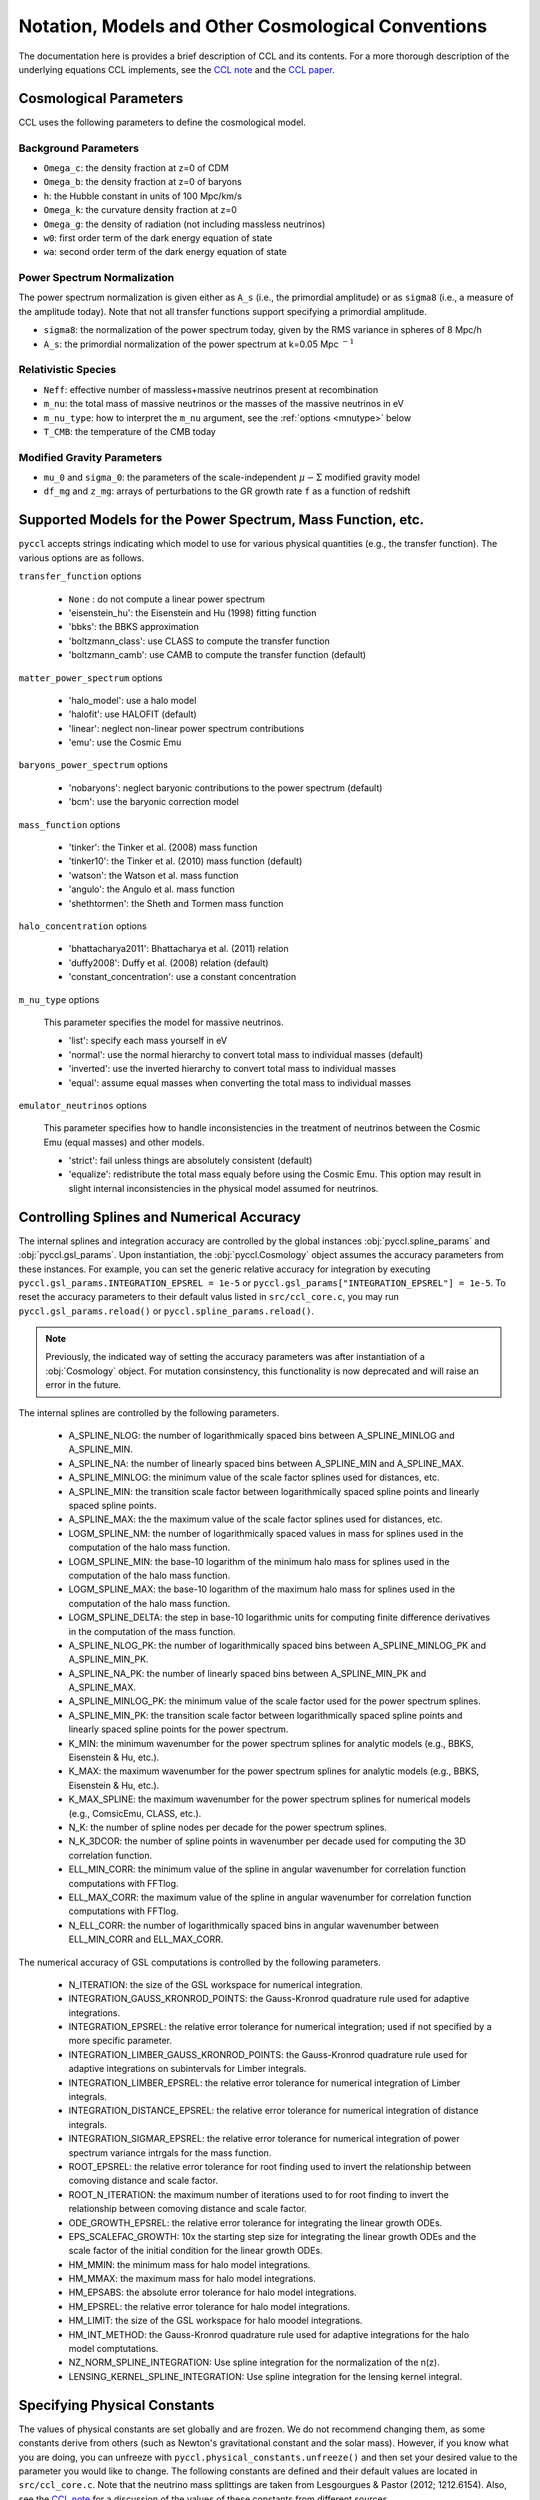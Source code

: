 .. _models:

***************************************************
Notation, Models and Other Cosmological Conventions
***************************************************

The documentation here is provides a brief description of CCL and its contents.
For a more thorough description of the underlying equations CCL implements, see
the `CCL note <https://github.com/LSSTDESC/CCL/blob/master/doc/0000-ccl_note/0000-ccl_note.pdf>`_
and the `CCL paper <https://arxiv.org/abs/1812.05995>`_.

Cosmological Parameters
-----------------------

CCL uses the following parameters to define the cosmological model.

Background Parameters
~~~~~~~~~~~~~~~~~~~~~

- ``Omega_c``: the density fraction at z=0 of CDM
- ``Omega_b``: the density fraction at z=0 of baryons
- ``h``: the Hubble constant in units of 100 Mpc/km/s
- ``Omega_k``: the curvature density fraction at z=0
- ``Omega_g``: the density of radiation (not including massless neutrinos)
- ``w0``: first order term of the dark energy equation of state
- ``wa``: second order term of the dark energy equation of state

Power Spectrum Normalization
~~~~~~~~~~~~~~~~~~~~~~~~~~~~

The power spectrum normalization is given either as ``A_s`` (i.e., the primordial
amplitude) or as ``sigma8`` (i.e., a measure of the amplitude today). Note that
not all transfer functions support specifying a primordial amplitude.

- ``sigma8``: the normalization of the power spectrum today, given by the RMS
  variance in spheres of 8 Mpc/h
- ``A_s``: the primordial normalization of the power spectrum at k=0.05 Mpc :math:`^{-1}`

Relativistic Species
~~~~~~~~~~~~~~~~~~~~

- ``Neff``: effective number of massless+massive neutrinos present at recombination
- ``m_nu``: the total mass of massive neutrinos or the masses of the massive neutrinos in eV
- ``m_nu_type``: how to interpret the ``m_nu`` argument, see the :ref:`options <mnutype>` below
- ``T_CMB``: the temperature of the CMB today

Modified Gravity Parameters
~~~~~~~~~~~~~~~~~~~~~~~~~~~

- ``mu_0`` and ``sigma_0``: the parameters of the scale-independent :math:`\mu-\Sigma`
  modified gravity model
- ``df_mg`` and ``z_mg``: arrays of perturbations to the GR growth rate ``f`` as
  a function of redshift


Supported Models for the Power Spectrum, Mass Function, etc.
------------------------------------------------------------

``pyccl`` accepts strings indicating which model to use for various physical
quantities (e.g., the transfer function). The various options are as follows.

``transfer_function`` options

  - ``None`` : do not compute a linear power spectrum
  - 'eisenstein_hu': the Eisenstein and Hu (1998) fitting function
  - 'bbks': the BBKS approximation
  - 'boltzmann_class': use CLASS to compute the transfer function
  - 'boltzmann_camb': use CAMB to compute the transfer function (default)

``matter_power_spectrum`` options

  - 'halo_model': use a halo model
  - 'halofit': use HALOFIT (default)
  - 'linear': neglect non-linear power spectrum contributions
  - 'emu': use the Cosmic Emu

``baryons_power_spectrum`` options

  - 'nobaryons': neglect baryonic contributions to the power spectrum (default)
  - 'bcm': use the baryonic correction model

``mass_function`` options

  - 'tinker': the Tinker et al. (2008) mass function
  - 'tinker10': the Tinker et al. (2010) mass function (default)
  - 'watson': the Watson et al. mass function
  - 'angulo': the Angulo et al. mass function
  - 'shethtormen': the Sheth and Tormen mass function

``halo_concentration`` options

  - 'bhattacharya2011': Bhattacharya et al. (2011) relation
  - 'duffy2008': Duffy et al. (2008) relation (default)
  - 'constant_concentration': use a constant concentration

.. _mnutype:

``m_nu_type`` options

  This parameter specifies the model for massive
  neutrinos.

  - 'list': specify each mass yourself in eV
  - 'normal': use the normal hierarchy to convert total mass to individual
    masses (default)
  - 'inverted': use the inverted hierarchy to convert total mass to
    individual masses
  - 'equal': assume equal masses when converting the total mass to
    individual masses

``emulator_neutrinos`` options

  This parameter specifies how to handle inconsistencies in the treatment of
  neutrinos between the Cosmic Emu (equal masses) and other models.

  - 'strict': fail unless things are absolutely consistent (default)
  - 'equalize': redistribute the total mass equaly before using the Cosmic
    Emu. This option may result in slight internal inconsistencies in the
    physical model assumed for neutrinos.


Controlling Splines and Numerical Accuracy
------------------------------------------

The internal splines and integration accuracy are controlled by the global
instances :obj:`pyccl.spline_params` and :obj:`pyccl.gsl_params`.
Upon instantiation, the :obj:`pyccl.Cosmology` object assumes the accuracy
parameters from these instances. For example, you can set the generic relative
accuracy for integration by executing
``pyccl.gsl_params.INTEGRATION_EPSREL = 1e-5`` or
``pyccl.gsl_params["INTEGRATION_EPSREL"] = 1e-5``. To reset the accuracy
parameters to their default valus listed in ``src/ccl_core.c``, you may run
``pyccl.gsl_params.reload()`` or ``pyccl.spline_params.reload()``.

.. note::
   Previously, the indicated way of setting the accuracy parameters was
   after instantiation of a :obj:`Cosmology` object. For mutation consinstency,
   this functionality is now deprecated and will raise an error in the future.

The internal splines are controlled by the following
parameters.

  - A_SPLINE_NLOG: the number of logarithmically spaced bins between
    A_SPLINE_MINLOG and A_SPLINE_MIN.
  - A_SPLINE_NA: the number of linearly spaced bins between
    A_SPLINE_MIN and A_SPLINE_MAX.
  - A_SPLINE_MINLOG: the minimum value of the scale factor splines used for
    distances, etc.
  - A_SPLINE_MIN: the transition scale factor between logarithmically spaced
    spline points and linearly spaced spline points.
  - A_SPLINE_MAX: the the maximum value of the scale factor splines used for
    distances, etc.
  - LOGM_SPLINE_NM: the number of logarithmically spaced values in mass for
    splines used in the computation of the halo mass function.
  - LOGM_SPLINE_MIN: the base-10 logarithm of the minimum halo mass for
    splines used in the computation of the halo mass function.
  - LOGM_SPLINE_MAX: the base-10 logarithm of the maximum halo mass for
    splines used in the computation of the halo mass function.
  - LOGM_SPLINE_DELTA: the step in base-10 logarithmic units for computing
    finite difference derivatives in the computation of the mass function.
  - A_SPLINE_NLOG_PK: the number of logarithmically spaced bins between
    A_SPLINE_MINLOG_PK and A_SPLINE_MIN_PK.
  - A_SPLINE_NA_PK: the number of linearly spaced bins between
    A_SPLINE_MIN_PK and A_SPLINE_MAX.
  - A_SPLINE_MINLOG_PK: the minimum value of the scale factor used
    for the power spectrum splines.
  - A_SPLINE_MIN_PK: the transition scale factor between logarithmically
    spaced spline points and linearly spaced spline points for the power
    spectrum.
  - K_MIN: the minimum wavenumber for the power spectrum splines for
    analytic models (e.g., BBKS, Eisenstein & Hu, etc.).
  - K_MAX: the maximum wavenumber for the power spectrum splines for
    analytic models (e.g., BBKS, Eisenstein & Hu, etc.).
  - K_MAX_SPLINE: the maximum wavenumber for the power spectrum splines for
    numerical models (e.g., ComsicEmu, CLASS, etc.).
  - N_K: the number of spline nodes per decade for the power spectrum
    splines.
  - N_K_3DCOR: the number of spline points in wavenumber per decade used for
    computing the 3D correlation function.
  - ELL_MIN_CORR: the minimum value of the spline in angular wavenumber for
    correlation function computations with FFTlog.
  - ELL_MAX_CORR: the maximum value of the spline in angular wavenumber for
    correlation function computations with FFTlog.
  - N_ELL_CORR: the number of logarithmically spaced bins in angular
    wavenumber between ELL_MIN_CORR and ELL_MAX_CORR.

The numerical accuracy of GSL computations is controlled by the following
parameters.

  - N_ITERATION: the size of the GSL workspace for numerical
    integration.
  - INTEGRATION_GAUSS_KRONROD_POINTS: the Gauss-Kronrod quadrature rule used
    for adaptive integrations.
  - INTEGRATION_EPSREL: the relative error tolerance for numerical
    integration; used if not specified by a more specific parameter.
  - INTEGRATION_LIMBER_GAUSS_KRONROD_POINTS: the Gauss-Kronrod quadrature
    rule used for adaptive integrations on subintervals for Limber integrals.
  - INTEGRATION_LIMBER_EPSREL: the relative error tolerance for numerical
    integration of Limber integrals.
  - INTEGRATION_DISTANCE_EPSREL: the relative error tolerance for numerical
    integration of distance integrals.
  - INTEGRATION_SIGMAR_EPSREL: the relative error tolerance for numerical
    integration of power spectrum variance intrgals for the mass function.
  - ROOT_EPSREL: the relative error tolerance for root finding used to
    invert the relationship between comoving distance and scale factor.
  - ROOT_N_ITERATION: the maximum number of iterations used to for root
    finding to invert the relationship between comoving distance and
    scale factor.
  - ODE_GROWTH_EPSREL: the relative error tolerance for integrating the
    linear growth ODEs.
  - EPS_SCALEFAC_GROWTH: 10x the starting step size for integrating the
    linear growth ODEs and the scale factor of the initial condition for the
    linear growth ODEs.
  - HM_MMIN: the minimum mass for halo model integrations.
  - HM_MMAX: the maximum mass for halo model integrations.
  - HM_EPSABS: the absolute error tolerance for halo model integrations.
  - HM_EPSREL: the relative error tolerance for halo model integrations.
  - HM_LIMIT: the size of the GSL workspace for halo moodel integrations.
  - HM_INT_METHOD: the Gauss-Kronrod quadrature rule used for adaptive
    integrations for the halo model comptutations.
  - NZ_NORM_SPLINE_INTEGRATION: Use spline integration for the normalization of
    the n(z).
  - LENSING_KERNEL_SPLINE_INTEGRATION: Use spline integration for the lensing
    kernel integral.


Specifying Physical Constants
-----------------------------

The values of physical constants are set globally and are frozen. We do not
recommend changing them, as some constants derive from others (such as Newton's
gravitational constant and the solar mass). However, if you know what you are
doing, you can unfreeze with ``pyccl.physical_constants.unfreeze()`` and then
set your desired value to the parameter you would like to change.
The following constants are defined and their default values are located
in ``src/ccl_core.c``. Note that the neutrino mass splittings are taken
from Lesgourgues & Pastor (2012; 1212.6154). Also, see the
`CCL note <https://github.com/LSSTDESC/CCL/blob/master/doc/0000-ccl_note/0000-ccl_note.pdf>`_
for a discussion of the values of these constants from different sources.

basic physical constants

  - AU: astronomical unit in units of m
  - DAY: mean solar day in units of s
  - YEAR: sidereal year in units of s
  - CLIGHT_HMPC: speed of light / H0 in units of Mpc/h
  - GNEWT: Newton's gravitational constant in units of m^3/Kg/s^2
  - SOLAR_MASS: solar mass in units of kg
  - MPC_TO_METER: conversion factor for Mpc to m.
  - PC_TO_METER: conversion factor for parsecs to m.
  - RHO_CRITICAL: critical density in units of M_sun/h / (Mpc/h)^3
  - KBOLTZ: Boltzmann constant in units of J/K
  - STBOLTZ: Stefan-Boltzmann constant in units of kg/s^3 / K^4
  - HPLANCK: Planck's constant in units of kg m^2 / s
  - HBAR: reduced Planck's constant in units of kg m^2 / s
  - CLIGHT: speed of light in m/s
  - EV_IN_J: conversion factor between electron volts and Joules
  - ELECTRON_CHARGE: another alias for EV_IN_J
  - DELTA_C: linear density contrast of spherical collapse

neutrino mass splittings

  - DELTAM12_sq: squared mass difference between eigenstates 2 and 1.
  - DELTAM13_sq_pos: squared mass difference between eigenstates 3 and 1 for
    the normal hierarchy.
  - DELTAM13_sq_neg: squared mass difference between eigenstates 3 and 1 for
    the inverted hierarchy.
